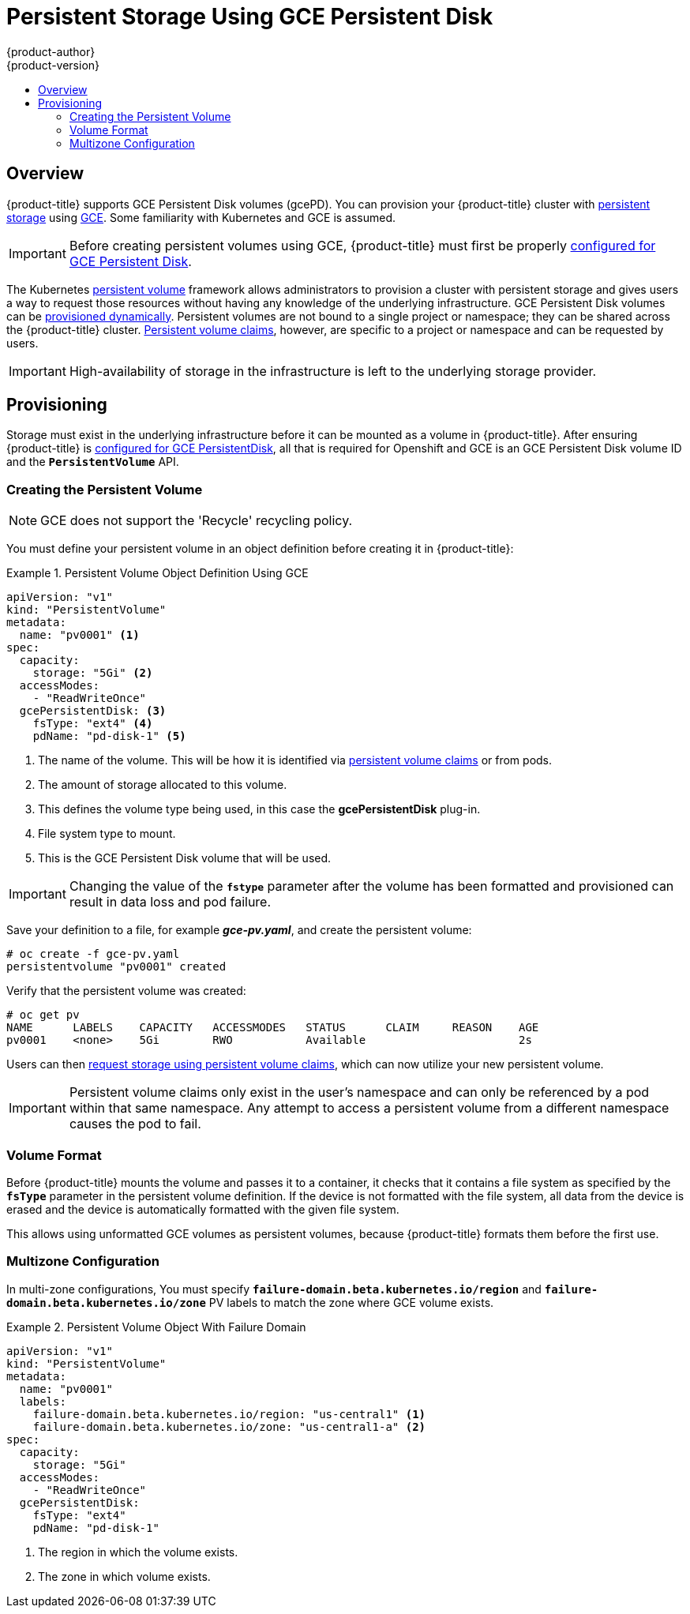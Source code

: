 [[install-config-persistent-storage-persistent-storage-gce]]
= Persistent Storage Using GCE Persistent Disk
{product-author}
{product-version}
:data-uri:
:icons:
:experimental:
:toc: macro
:toc-title:
:prewrap!:

toc::[]

== Overview
{product-title} supports GCE Persistent Disk volumes (gcePD). You can provision your {product-title} cluster with
xref:../../architecture/additional_concepts/storage.adoc#architecture-additional-concepts-storage[persistent storage] using
link:https://cloud.google.com/compute/docs/disks/[GCE].
Some familiarity with Kubernetes and GCE is assumed.

[IMPORTANT]
====
Before creating persistent volumes using GCE, {product-title} must first be properly
xref:../../install_config/configuring_gce.adoc#install-config-configuring-gce[configured for GCE Persistent
Disk].
====

The Kubernetes
xref:../../architecture/additional_concepts/storage.adoc#architecture-additional-concepts-storage[persistent volume]
framework allows administrators to provision a cluster with persistent storage
and gives users a way to request those resources without having any knowledge of
the underlying infrastructure.
GCE Persistent Disk volumes can be
xref:dynamically_provisioning_pvs.adoc#install-config-persistent-storage-dynamically-provisioning-pvs[provisioned dynamically].
Persistent volumes are not bound to a single
project or namespace; they can be shared across the {product-title} cluster.
xref:../../architecture/additional_concepts/storage.adoc#persistent-volume-claims[Persistent
volume claims], however, are specific to a project or namespace and can be
requested by users.



[IMPORTANT]
====
High-availability of storage in the infrastructure is left to the underlying
storage provider.
====

[[gce-provisioning]]

== Provisioning
Storage must exist in the underlying infrastructure before it can be mounted as
a volume in {product-title}. After ensuring {product-title} is
xref:../../install_config/configuring_gce.adoc#install-config-configuring-gce[configured for GCE
PersistentDisk], all that is required for Openshift and GCE is an GCE Persistent
Disk volume ID and the `*PersistentVolume*` API.

[[gce-creating-persistent-volume]]

=== Creating the Persistent Volume

[NOTE]
====
GCE does not support the 'Recycle' recycling policy.
====

You must define your persistent volume in an object definition before creating
it in {product-title}:

.Persistent Volume Object Definition Using GCE
====

[source,yaml]
----
apiVersion: "v1"
kind: "PersistentVolume"
metadata:
  name: "pv0001" <1>
spec:
  capacity:
    storage: "5Gi" <2>
  accessModes:
    - "ReadWriteOnce"
  gcePersistentDisk: <3>
    fsType: "ext4" <4>
    pdName: "pd-disk-1" <5>
----
<1> The name of the volume. This will be how it is identified via
xref:../../architecture/additional_concepts/storage.adoc#architecture-additional-concepts-storage[persistent volume
claims] or from pods.
<2> The amount of storage allocated to this volume.
<3> This defines the volume type being used, in this case the *gcePersistentDisk* plug-in.
<4> File system type to mount.
<5> This is the GCE Persistent Disk volume that will be used.
====

[IMPORTANT]
====
Changing the value of the `*fstype*` parameter after the volume has been
formatted and provisioned can result in data loss and pod failure.
====

Save your definition to a file, for example *_gce-pv.yaml_*, and create the
persistent volume:

====
----
# oc create -f gce-pv.yaml
persistentvolume "pv0001" created
----
====

Verify that the persistent volume was created:

====
----
# oc get pv
NAME      LABELS    CAPACITY   ACCESSMODES   STATUS      CLAIM     REASON    AGE
pv0001    <none>    5Gi        RWO           Available                       2s
----
====

Users can then xref:../../dev_guide/persistent_volumes.adoc#dev-guide-persistent-volumes[request storage
using persistent volume claims], which can now utilize your new persistent
volume.

[IMPORTANT]
====
Persistent volume claims only exist in the user's namespace and can only be
referenced by a pod within that same namespace. Any attempt to access a
persistent volume from a different namespace causes the pod to fail.
====

[[volume-format-gce]]

=== Volume Format
Before {product-title} mounts the volume and passes it to a container, it checks
that it contains a file system as specified by the `*fsType*` parameter in the
persistent volume definition. If the device is not formatted with the file
system, all data from the device is erased and the device is automatically
formatted with the given file system.

This allows using unformatted GCE volumes as persistent volumes, because
{product-title} formats them before the first use.

=== Multizone Configuration

In multi-zone configurations, You must specify
`*failure-domain.beta.kubernetes.io/region*` and
`*failure-domain.beta.kubernetes.io/zone*` PV labels to match the zone where
GCE volume exists.

.Persistent Volume Object With Failure Domain
====

[source,yaml]
----
apiVersion: "v1"
kind: "PersistentVolume"
metadata:
  name: "pv0001"
  labels:
    failure-domain.beta.kubernetes.io/region: "us-central1" <1>
    failure-domain.beta.kubernetes.io/zone: "us-central1-a" <2>
spec:
  capacity:
    storage: "5Gi"
  accessModes:
    - "ReadWriteOnce"
  gcePersistentDisk:
    fsType: "ext4"
    pdName: "pd-disk-1"
----
<1> The region in which the volume exists.
<2> The zone in which volume exists.
====
